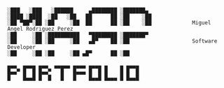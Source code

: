 #+BEGIN_SRC

░███   ░███   ░██████     ▄████████ ░███████▄ 
░████ ░████  ░██   ░██   ██      ██ ░██    ░██
░██ ▀██▀░██ ░██     ░██  ██      ██ ░██    ░██             Miguel Angel Rodriguez Perez
░██     ░██ ░██████████   ▀████████ ░███████▀ 
░██     ░██ ░██     ░██   ▄█▀    ██ ░██                    Software Developer
░██     ░██ ░██     ░██ ▄█▀      ██ ░██       
       
▄▄▄  ▄▄▄▄ ▄▄▄  ▄▄▄▄▄ ▄▄▄▄ ▄▄▄▄ ▄    ▄ ▄▄▄▄
█▄▄▀ █  █ █▄▄▀   █   █▄▄▄ █  █ █    █ █  █
█    █▄▄█ █  █   █   █    █▄▄█ █▄▄▄ █ █▄▄█

#+END_SRC

